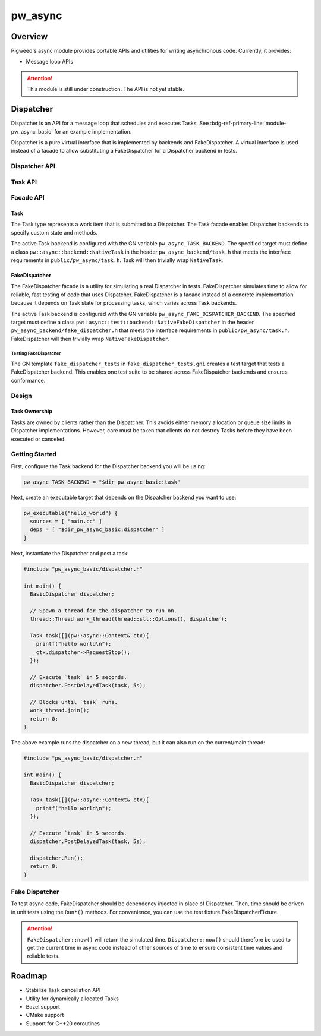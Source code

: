 .. _module-pw_async:

================
pw_async
================

--------
Overview
--------
Pigweed's async module provides portable APIs and utilities for writing
asynchronous code. Currently, it provides:

- Message loop APIs

.. attention::
  This module is still under construction. The API is not yet stable.

----------
Dispatcher
----------
Dispatcher is an API for a message loop that schedules and executes Tasks. See
:bdg-ref-primary-line:`module-pw_async_basic` for an example implementation.

Dispatcher is a pure virtual interface that is implemented by backends and
FakeDispatcher. A virtual interface is used instead of a facade to allow
substituting a FakeDispatcher for a Dispatcher backend in tests.

Dispatcher API
==============
.. doxygenclass:: pw::async::Dispatcher
   :members:


Task API
==============
.. doxygenclass:: pw::async::Task
   :members:

Facade API
==========

Task
----
The Task type represents a work item that is submitted to a Dispatcher. The Task
facade enables Dispatcher backends to specify custom state and methods.

The active Task backend is configured with the GN variable
``pw_async_TASK_BACKEND``. The specified target must define a class
``pw::async::backend::NativeTask`` in the header ``pw_async_backend/task.h``
that meets the interface requirements in ``public/pw_async/task.h``. Task will
then trivially wrap ``NativeTask``.

FakeDispatcher
--------------
The FakeDispatcher facade is a utility for simulating a real Dispatcher
in tests. FakeDispatcher simulates time to allow for reliable, fast testing of
code that uses Dispatcher. FakeDispatcher is a facade instead of a concrete
implementation because it depends on Task state for processing tasks, which
varies across Task backends.

The active Task backend is configured with the GN variable
``pw_async_FAKE_DISPATCHER_BACKEND``. The specified target must define a class
``pw::async::test::backend::NativeFakeDispatcher`` in the header
``pw_async_backend/fake_dispatcher.h`` that meets the interface requirements in
``public/pw_async/task.h``. FakeDispatcher will then trivially wrap
``NativeFakeDispatcher``.

Testing FakeDispatcher
^^^^^^^^^^^^^^^^^^^^^^
The GN template ``fake_dispatcher_tests`` in ``fake_dispatcher_tests.gni``
creates a test target that tests a FakeDispatcher backend. This enables
one test suite to be shared across FakeDispatcher backends and ensures
conformance.

Design
======

Task Ownership
--------------
Tasks are owned by clients rather than the Dispatcher. This avoids either
memory allocation or queue size limits in Dispatcher implementations. However,
care must be taken that clients do not destroy Tasks before they have been
executed or canceled.

Getting Started
===============
First, configure the Task backend for the Dispatcher backend you will be using:

.. code-block::

   pw_async_TASK_BACKEND = "$dir_pw_async_basic:task"


Next, create an executable target that depends on the Dispatcher backend you
want to use:

.. code-block::

   pw_executable("hello_world") {
     sources = [ "main.cc" ]
     deps = [ "$dir_pw_async_basic:dispatcher" ]
   }

Next, instantiate the Dispatcher and post a task:

.. code-block:: cpp

   #include "pw_async_basic/dispatcher.h"

   int main() {
     BasicDispatcher dispatcher;

     // Spawn a thread for the dispatcher to run on.
     thread::Thread work_thread(thread::stl::Options(), dispatcher);

     Task task([](pw::async::Context& ctx){
       printf("hello world\n");
       ctx.dispatcher->RequestStop();
     });

     // Execute `task` in 5 seconds.
     dispatcher.PostDelayedTask(task, 5s);

     // Blocks until `task` runs.
     work_thread.join();
     return 0;
   }

The above example runs the dispatcher on a new thread, but it can also run on
the current/main thread:

.. code-block:: cpp

   #include "pw_async_basic/dispatcher.h"

   int main() {
     BasicDispatcher dispatcher;

     Task task([](pw::async::Context& ctx){
       printf("hello world\n");
     });

     // Execute `task` in 5 seconds.
     dispatcher.PostDelayedTask(task, 5s);

     dispatcher.Run();
     return 0;
   }

Fake Dispatcher
===============
To test async code, FakeDispatcher should be dependency injected in place of
Dispatcher. Then, time should be driven in unit tests using the ``Run*()``
methods. For convenience, you can use the test fixture
FakeDispatcherFixture.

.. doxygenclass:: pw::async::test::FakeDispatcherFixture
   :members:

.. attention::

   ``FakeDispatcher::now()`` will return the simulated time.
   ``Dispatcher::now()`` should therefore be used to get the current time in
   async code instead of other sources of time to ensure consistent time values
   and reliable tests.

-------
Roadmap
-------
- Stabilize Task cancellation API
- Utility for dynamically allocated Tasks
- Bazel support
- CMake support
- Support for C++20 coroutines
